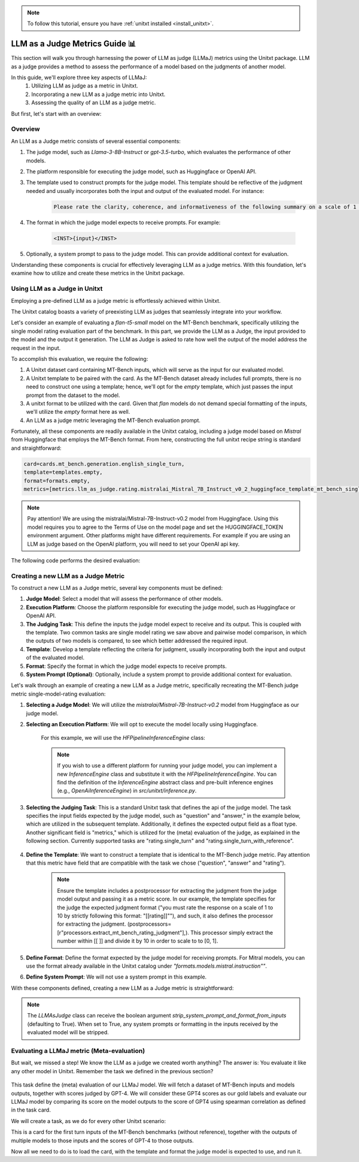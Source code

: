 .. _llm_as_judge:

.. note::

    To follow this tutorial, ensure you have :ref:`unitxt installed <install_unitxt>`.

=====================================
LLM as a Judge Metrics Guide 📊
=====================================

This section will walk you through harnessing the power of LLM as judge (LLMaJ) metrics using the Unitxt package. LLM as a judge
provides a method to assess the performance of a model based on the judgments of another model.

In this guide, we'll explore three key aspects of LLMaJ:
    1. Utilizing LLM as judge as a metric in Unitxt.
    2. Incorporating a new LLM as a judge metric into Unitxt.
    3. Assessing the quality of an LLM as a judge metric.

But first, let's start with an overview:

Overview
---------

An LLM as a Judge metric consists of several essential components:

1. The judge model, such as *Llama-3-8B-Instruct* or *gpt-3.5-turbo*, which evaluates the performance of other models.
2. The platform responsible for executing the judge model, such as Huggingface or OpenAI API.
3. The template used to construct prompts for the judge model. This template should be reflective of the judgment needed and usually incorporates both the input and output of the evaluated model. For instance:

    .. code-block:: text

        Please rate the clarity, coherence, and informativeness of the following summary on a scale of 1 to 10\\n Full text: {model_input}\\nSummary: {model_output}

4. The format in which the judge model expects to receive prompts. For example:

    .. code-block:: text

        <INST>{input}</INST>

5. Optionally, a system prompt to pass to the judge model. This can provide additional context for evaluation.

Understanding these components is crucial for effectively leveraging LLM as a judge metrics. With this foundation, let's examine  how to utilize and create these metrics in the Unitxt package.

Using LLM as a Judge in Unitxt
-------------------------------
Employing a pre-defined LLM as a judge metric is effortlessly achieved within Unitxt.

The Unitxt catalog boasts a variety of preexisting LLM as judges that seamlessly integrate into your workflow.

Let's consider an example of evaluating a *flan-t5-small* model on the MT-Bench benchmark, specifically utilizing the single model rating evaluation part of the benchmark. In this part, we provide the LLM as a Judge, the input provided to the model and the output it generation. The LLM as Judge is asked to rate how well the output of the model address the request in the input.

To accomplish this evaluation, we require the following:

1. A Unitxt dataset card containing MT-Bench inputs, which will serve as the input for our evaluated model.
2. A Unitxt template to be paired with the card. As the MT-Bench dataset already includes full prompts, there is no need to construct one using a template; hence, we'll opt for the *empty* template, which just passes the input prompt from the dataset to the model.
3. A unitxt format to be utilized with the card. Given that *flan* models do not demand special formatting of the inputs, we'll utilize the *empty* format here as well.
4. An LLM as a judge metric leveraging the MT-Bench evaluation prompt.

Fortunately, all these components are readily available in the Unitxt catalog, including a judge model based on *Mistral* from Huggingface that employs the MT-Bench format.
From here, constructing the full unitxt recipe string is standard and straightforward:

.. code-block:: text

    card=cards.mt_bench.generation.english_single_turn,
    template=templates.empty,
    format=formats.empty,
    metrics=[metrics.llm_as_judge.rating.mistralai_Mistral_7B_Instruct_v0_2_huggingface_template_mt_bench_single_turn]

.. note::

   Pay attention!
   We are using the mistralai/Mistral-7B-Instruct-v0.2 model from Huggingface. Using this model requires you to agree to the Terms of Use on the model page and set the HUGGINGFACE_TOKEN environment argument. Other platforms might have different requirements. For example if you are using an LLM as judge based on the OpenAI platform, you will need to set your OpenAI api key.


The following code performs the desired evaluation:

.. code-block:: python
    from datasets import load_dataset
    from unitxt.inference import HFPipelineBasedInferenceEngine
    from unitxt import evaluate

    # 1. Create the dataset
    card = ("card=cards.mt_bench.generation.english_single_turn,"
            "template=templates.empty,"
            "format=formats.empty,"
            "metrics=[metrics.llm_as_judge.rating.mistral_7b_instruct_v0_2_huggingface_template_mt_bench_single_turn]"
            )

    dataset = load_dataset("unitxt/data",
                           card,
                           split='test')
    # 2. use inference module to infer based on the dataset inputs.
    inference_model = HFPipelineBasedInferenceEngine(model_name="google/flan-t5-small", max_new_tokens=32, use_fp16=True)
    predictions = inference_model.infer(dataset)

    # 3. create a metric and evaluate the results.
    scores = evaluate(predictions=predictions, data=dataset)

    [print(item) for item in scores[0]["score"]["global"].items()]



Creating a new LLM as a Judge Metric
-------------------------------------

To construct a new LLM as a Judge metric, several key components must be defined:

1. **Judge Model**: Select a model that will assess the performance of other models.
2. **Execution Platform**: Choose the platform responsible for executing the judge model, such as Huggingface or OpenAI API.
3. **The Judging Task**: This define the inputs the judge model expect to receive and its output. This is coupled with the template. Two common tasks are single model rating we saw above and pairwise model comparison, in which the outputs of two models is compared, to see which better addressed the required input.
4. **Template**: Develop a template reflecting the criteria for judgment, usually incorporating both the input and output of the evaluated model.
5. **Format**: Specify the format in which the judge model expects to receive prompts.
6. **System Prompt (Optional)**: Optionally, include a system prompt to provide additional context for evaluation.

Let's walk through an example of creating a new LLM as a Judge metric, specifically recreating the MT-Bench judge metric single-model-rating evaluation:

1. **Selecting a Judge Model**: We will utilize the *mistralai/Mistral-7B-Instruct-v0.2* model from Huggingface as our judge model.
2. **Selecting an Execution Platform**: We will opt to execute the model locally using Huggingface.

    For this example, we will use the `HFPipelineInferenceEngine` class:

    .. code-block:: python
        from unitxt.inference import HFPipelineInferenceEngine
        from unitxt.llm_as_judge import LLMAsJudge

        model_id = "mistralai/Mistral-7B-Instruct-v0.2"
        inference_model = HFPipelineInferenceEngine(model_name=model_id, max_generated_tokens=256)


    .. note::
        If you wish to use a different platform for running your judge model, you can implement
        a new `InferenceEngine` class and substitute it with the `HFPipelineInferenceEngine`.
        You can find the definition of the `InferenceEngine` abstract class and pre-built inference engines
        (e.g., `OpenAiInferenceEngine`) in `src/unitxt/inference.py`.


3. **Selecting the Judging Task**: This is a standard Unitxt task that defines the api of the judge model. The task specifies the input fields expected by the judge model, such as "question" and "answer," in the example below, which are utilized in the subsequent template. Additionally, it defines the expected output field as a float type. Another significant field is "metrics," which is utilized for the (meta) evaluation of the judge, as explained in the following section. Currently supported tasks are "rating.single_turn" and "rating.single_turn_with_reference".

    .. code-block:: python
        from unitxt.blocks import FormTask
        from unitxt.catalog import add_to_catalog

        add_to_catalog(
            FormTask(
                inputs={"question": "str", "answer": "str"},
                outputs={"rating": "float"},
                metrics=["metrics.spearman"],
            ),
            "tasks.response_assessment.rating.single_turn",
            overwrite=True,
        )

4. **Define the Template**: We want to construct a template that is identical to the MT-Bench judge metric. Pay attention that this metric have field that are compatible with the task we chose ("question", "answer" and "rating").

    .. code-block:: python
        from unitxt import add_to_catalog
        from unitxt.templates import InputOutputTemplate

        add_to_catalog(
            InputOutputTemplate(
                instruction="Please act as an impartial judge and evaluate the quality of the response provided"
                " by an AI assistant to the user question displayed below. Your evaluation should consider"
                " factors such as the helpfulness, relevance, accuracy, depth, creativity, and level of"
                " detail of the response. Begin your evaluation by providing a short explanation. Be as"
                " objective as possible. After providing your explanation, you must rate the response"
                ' on a scale of 1 to 10 by strictly following this format: "[[rating]]", for example:'
                ' "Rating: [[5]]".\n\n',
                input_format="[Question]\n{question}\n\n"
                "[The Start of Assistant's Answer]\n{answer}\n[The End of Assistant's Answer]",
                output_format="[[{rating}]]",
                postprocessors=[
                    r"processors.extract_mt_bench_rating_judgment",
                ],
            ),
            "templates.response_assessment.rating.mt_bench_single_turn",
            overwrite=True,
        )

    .. note::
        Ensure the template includes a postprocessor for extracting the judgment from the judge model output and
        passing it as a metric score. In our example, the template specifies for the judge the expected judgment format
        ("you must rate the response on a scale of 1 to 10 by strictly following this format: "[[rating]]""),
        and such, it also defines the processor for extracting the judgment. (postprocessors=[r"processors.extract_mt_bench_rating_judgment"],).
        This processor simply extract the number within [[ ]] and divide it by 10 in order to scale to to [0, 1].


5. **Define Format**: Define the format expected by the judge model for receiving prompts. For Mitral models, you can use the format already available in the Unitxt catalog under *"formats.models.mistral.instruction""*.

6. **Define System Prompt**: We will not use a system prompt in this example.

With these components defined, creating a new LLM as a Judge metric is straightforward:

.. code-block:: python
    from unitxt import add_to_catalog
    from unitxt.inference import HFPipelineBasedInferenceEngine
    from unitxt.llm_as_judge import LLMAsJudge

    model_id = "mistralai/Mistral-7B-Instruct-v0.2"
    format = "formats.models.mistral.instruction"
    template = "templates.response_assessment.rating.mt_bench_single_turn"
    task = "rating.single_turn"

    inference_model = HFPipelineBasedInferenceEngine(
        model_name=model_id, max_new_tokens=256, use_fp16=True
    )
    model_label = model_id.split("/")[1].replace("-", "_").replace(".", "_").lower()
    model_label = f"{model_label}_huggingface"
    template_label = template.split(".")[-1]
    metric_label = f"{model_label}_template_{template_label}"
    metric = LLMAsJudge(
        inference_model=inference_model,
        template=template,
        task=task,
        format=format,
        main_score=metric_label,
    )

    add_to_catalog(
        metric,
        f"metrics.llm_as_judge.rating.{model_label}_template_{template_label}",
        overwrite=True,
    )



.. note::

    The *LLMAsJudge* class can receive the boolean argument *strip_system_prompt_and_format_from_inputs*
    (defaulting to True). When set to True, any system prompts or formatting in the inputs received by
    the evaluated model will be stripped.

Evaluating a LLMaJ metric (Meta-evaluation)
--------------------------------------------
But wait, we missed a step! We know the LLM as a judge we created worth anything?
The answer is: You evaluate it like any other model in Unitxt.
Remember the task we defined in the previous section?

    .. code-block:: python
        from unitxt.blocks import FormTask
        from unitxt.catalog import add_to_catalog

        add_to_catalog(
            FormTask(
                inputs={"question": "str", "answer": "str"},
                outputs={"rating": "float"},
                metrics=["metrics.spearman"],
            ),
            "tasks.response_assessment.rating.single_turn",
            overwrite=True,
        )

This task define the (meta) evaluation of our LLMaJ model.
We will fetch a dataset of MT-Bench inputs and models outputs, together with scores judged by GPT-4.
We will consider these GPT4 scores as our gold labels and evaluate our LLMaJ model by comparing its score on the model outputs
to the score of GPT4 using spearman correlation as defined in the task card.

We will create a task, as we do for every other Unitxt scenario:

.. code-block:: python
    from unitxt.blocks import (
        TaskCard,
    )
    from unitxt.catalog import add_to_catalog
    from unitxt.loaders import LoadHF
    from unitxt.operators import (
        CopyFields,
        FilterByCondition,
        RenameFields,
    )
    from unitxt.processors import LiteralEval
    from unitxt.splitters import RenameSplits
    from unitxt.test_utils.card import test_card

    card = TaskCard(
        loader=LoadHF(path="OfirArviv/mt_bench_single_score_gpt4_judgement", split="train"),
        preprocess_steps=[
            RenameSplits({"train": "test"}),
            FilterByCondition(values={"turn": 1}, condition="eq"),
            FilterByCondition(values={"reference": "[]"}, condition="eq"),
            RenameFields(
                field_to_field={
                    "model_input": "question",
                    "score": "rating",
                    "category": "group",
                    "model_output": "answer",
                }
            ),
            LiteralEval("question", to_field="question"),
            CopyFields(field_to_field={"question/0": "question"}),
            LiteralEval("answer", to_field="answer"),
            CopyFields(field_to_field={"answer/0": "answer"}),
        ],
        task="tasks.response_assessment.rating.single_turn",
        templates=["templates.response_assessment.rating.mt_bench_single_turn"],
    )

    test_card(card, demos_taken_from="test", strict=False)
    add_to_catalog(
        card,
        "cards.mt_bench.response_assessment.rating.single_turn_gpt4_judgement",
        overwrite=True,
    )

This is a card for the first turn inputs of the MT-Bench benchmarks (without reference),
together with the outputs of multiple models to those inputs and the scores of GPT-4
to those outputs.

Now all we need to do is to load the card, with the template and format the judge model is expected to use,
and run it.

.. code-block:: python
    from datasets import load_dataset
    from unitxt.inference import HFPipelineBasedInferenceEngine
    from unitxt import evaluate

    # 1. Create the dataset
    card = ("card=cards.mt_bench.response_assessment.rating.single_turn_gpt4_judgement,"
            "template=templates.response_assessment.rating.mt_bench_single_turn,"
            "format=formats.models.mistral.instruction")

    dataset = load_dataset("unitxt/data",
                           card,
                           split='test')
    # 2. use inference module to infer based on the dataset inputs.
    inference_model = HFPipelineBasedInferenceEngine(model_name="mistralai/Mistral-7B-Instruct-v0.2",
                                                     max_new_tokens=32,
                                                     use_fp16=True)
    predictions = inference_model.infer(dataset)
    # 3. create a metric and evaluate the results.
    scores = evaluate(predictions=predictions, data=dataset)

    [print(item) for item in scores[0]["score"]["global"].items()]
